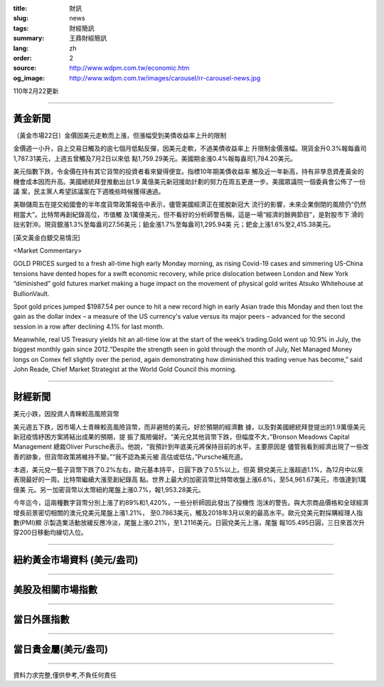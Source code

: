 :title: 財訊
:slug: news
:tags: 財經簡訊
:summary: 王鼎財經簡訊
:lang: zh
:order: 2
:source: http://www.wdpm.com.tw/economic.htm
:og_image: http://www.wdpm.com.tw/images/carousel/rr-carousel-news.jpg

110年2月22更新

----

黃金新聞
++++++++

〔黃金市場22日〕金價因美元走軟而上漲，但漲幅受到美債收益率上升的限制

金價週一小升，自上交易日觸及的逾七個月低點反彈，因美元走軟，不過美債收益率上
升限制金價漲幅。現貨金升0.3%報每盎司1,787.31美元，上週五曾觸及7月2日以來低
點1,759.29美元。美國期金漲0.4%報每盎司1,784.20美元。

美元指數下跌，令金價在持有其它貨幣的投資者看來變得便宜。指標10年期美債收益率
觸及近一年新高，持有非孳息資產黃金的機會成本因而升高。美國總統拜登推動出台1.9
萬億美元新冠援助計劃的努力在周五更進一步。美國眾議院一個委員會公佈了一份議
案，民主黨人希望該議案在下週晚些時候獲得通過。

美聯儲周五在提交給國會的半年度貨幣政策報告中表示，儘管美國經濟正在擺脫新冠大
流行的影響，未來企業倒閉的風險仍“仍然相當大”。比特幣再創紀錄高位，市值觸
及1萬億美元，但不看好的分析師警告稱，這是一場“經濟的餘興節目”，是對股市下
滑的拙劣對沖。現貨銀漲1.3%至每盎司27.56美元；鉑金漲1.7%至每盎司1,295.94美
元；鈀金上漲1.6%至2,415.38美元。



























[英文黃金白銀交易情況]

<Market Commentary>

GOLD PRICES surged to a fresh all-time high early Monday morning, as 
rising Covid-19 cases and simmering US-China tensions have dented hopes 
for a swift economic recovery, while price dislocation between London and 
New York “diminished” gold futures market making a huge impact on the 
movement of physical gold writes Atsuko Whitehouse at BullionVault.
 
Spot gold prices jumped $1987.54 per ounce to hit a new record high in 
early Asian trade this Monday and then lost the gain as the dollar 
index – a measure of the US currency's value versus its major 
peers – advanced for the second session in a row after declining 4.1% 
for last month.
 
Meanwhile, real US Treasury yields hit an all-time low at the start of 
the week’s trading.Gold went up 10.9% in July, the biggest monthly gain 
since 2012.“Despite the strength seen in gold through the month of July, 
Net Managed Money longs on Comex fell slightly over the period, again 
demonstrating how diminished this trading venue has become,” said John 
Reade, Chief Market Strategist at the World Gold Council this morning.

----

財經新聞
++++++++
美元小跌，因投資人青睞較高風險貨幣

美元週五下跌，因市場人士青睞較高風險貨幣，而非避險的美元。好於預期的經濟數
據，以及對美國總統拜登提出的1.9萬億美元新冠疫情紓困方案將結出成果的預期，提
振了風險偏好。“美元兌其他貨幣下跌，但幅度不大，”Bronson Meadows Capital Management
總裁Oliver Pursche表示。他說，“我預計到年底美元將保持目前的水平，主要原因是
儘管我看到經濟出現了一些改善的跡象，但貨幣政策將維持不變。”“我不認為美元被
高估或低估，”Pursche補充道。

本週，美元兌一籃子貨幣下跌了0.2%左右，歐元基本持平，日圓下跌了0.5%以上。但英
鎊兌美元上漲超過1.1%，為12月中以來表現最好的一周。比特幣繼續大漲至創紀錄高
點。世界上最大的加密貨幣比特幣收盤上漲6.6%，至54,961.67美元，市值達到1萬億美
元。另一加密貨幣以太幣紐約尾盤上漲0.7%，報1,953.28美元。

今年迄今，這兩種數字貨幣分別上漲了約89%和1,420%，一些分析師因此發出了投機性
泡沫的警告。與大宗商品價格和全球經濟增長前景密切相關的澳元兌美元尾盤上漲1.21%，
至0.7863美元，觸及2018年3月以來的最高水平。歐元兌美元對採購經理人指數(PMI)顯
示製造業活動放緩反應冷淡，尾盤上漲0.21%，至1.2116美元。日圓兌美元上漲，尾盤
報105.495日圓，三日來首次升穿200日移動均線切入位。


















----

紐約黃金市場資料 (美元/盎司)
++++++++++++++++++++++++++++

.. raw:: html

  <A HREF="http://www.kitco.com/connecting.html">
  <IMG SRC="http://www.kitconet.com/images/quotes_4b2.gif" BORDER="0" ALT="[Most Recent Quotes from www.kitco.com]">
  </A>

----

美股及相關市場指數
++++++++++++++++++

.. raw:: html

  <!-- TradingView Widget BEGIN -->
  <div class="tradingview-widget-container">
    <div class="tradingview-widget-container__widget"></div>
    <div class="tradingview-widget-copyright"><a href="https://tw.tradingview.com/markets/indices/" rel="noopener" target="_blank"><span class="blue-text">指數行情</span></a>由TradingView提供</div>
    <script type="text/javascript" src="https://s3.tradingview.com/external-embedding/embed-widget-market-quotes.js" async>
    {
    "title": "指數",
    "width": 770,
    "height": 450,
    "locale": "zh_TW",
    "symbolsGroups": [
      {
        "name": "美國和加拿大",
        "symbols": [
          {
            "name": "FOREXCOM:SPXUSD",
            "displayName": "標準普爾500"
          },
          {
            "name": "FOREXCOM:NSXUSD",
            "displayName": "納斯達克100指數"
          },
          {
            "name": "CME_MINI:ES1!",
            "displayName": "E-迷你 標普指數期貨"
          },
          {
            "name": "INDEX:DXY",
            "displayName": "美元指數"
          },
          {
            "name": "FOREXCOM:DJI",
            "displayName": "道瓊斯 30"
          }
        ]
      },
      {
        "name": "歐洲",
        "symbols": [
          {
            "name": "INDEX:SX5E",
            "displayName": "歐元藍籌50"
          },
          {
            "name": "FOREXCOM:UKXGBP",
            "displayName": "富時100"
          },
          {
            "name": "INDEX:DEU30",
            "displayName": "德國DAX指數"
          },
          {
            "name": "INDEX:CAC40",
            "displayName": "法國 CAC 40 指數"
          },
          {
            "name": "INDEX:SMI"
          }
        ]
      },
      {
        "name": "亞太",
        "symbols": [
          {
            "name": "INDEX:NKY",
            "displayName": "日經225"
          },
          {
            "name": "INDEX:HSI",
            "displayName": "恆生"
          },
          {
            "name": "BSE:SENSEX",
            "displayName": "印度孟買指數"
          },
          {
            "name": "BSE:BSE500"
          },
          {
            "name": "INDEX:KSIC",
            "displayName": "韓國Kospi綜合指數"
          }
        ]
      }
    ],
    "colorTheme": "light"
  }
    </script>
  </div>
  <!-- TradingView Widget END -->

----

當日外匯指數
++++++++++++

.. raw:: html

  <!-- TradingView Widget BEGIN -->
  <div class="tradingview-widget-container">
    <div class="tradingview-widget-container__widget"></div>
    <div class="tradingview-widget-copyright"><a href="https://tw.tradingview.com/markets/currencies/forex-cross-rates/" rel="noopener" target="_blank"><span class="blue-text">外匯匯率</span></a>由TradingView提供</div>
    <script type="text/javascript" src="https://s3.tradingview.com/external-embedding/embed-widget-forex-cross-rates.js" async>
    {
    "width": "100%",
    "height": "100%",
    "currencies": [
      "EUR",
      "USD",
      "JPY",
      "GBP",
      "CNY",
      "TWD"
    ],
    "isTransparent": false,
    "colorTheme": "light",
    "locale": "zh_TW"
  }
    </script>
  </div>
  <!-- TradingView Widget END -->

----

當日貴金屬(美元/盎司)
+++++++++++++++++++++

.. raw:: html 

  <A HREF="http://www.kitco.com/connecting.html">
  <IMG SRC="http://www.kitconet.com/images/quotes_7a.gif" BORDER="0" ALT="[Most Recent Quotes from www.kitco.com]">
  </A>

----

資料力求完整,僅供參考,不負任何責任
